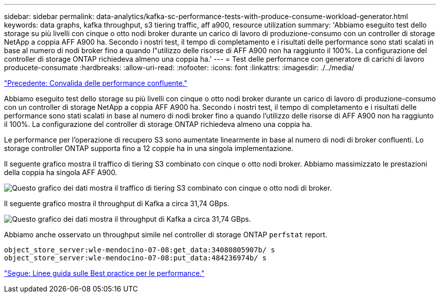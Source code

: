 ---
sidebar: sidebar 
permalink: data-analytics/kafka-sc-performance-tests-with-produce-consume-workload-generator.html 
keywords: data graphs, kafka throughput, s3 tiering traffic, aff a900, resource utilization 
summary: 'Abbiamo eseguito test dello storage su più livelli con cinque o otto nodi broker durante un carico di lavoro di produzione-consumo con un controller di storage NetApp a coppia AFF A900 ha. Secondo i nostri test, il tempo di completamento e i risultati delle performance sono stati scalati in base al numero di nodi broker fino a quando l"utilizzo delle risorse di AFF A900 non ha raggiunto il 100%. La configurazione del controller di storage ONTAP richiedeva almeno una coppia ha.' 
---
= Test delle performance con generatore di carichi di lavoro producete-consumate
:hardbreaks:
:allow-uri-read: 
:nofooter: 
:icons: font
:linkattrs: 
:imagesdir: ./../media/


link:kafka-sc-confluent-performance-validation.html["Precedente: Convalida delle performance confluente."]

[role="lead"]
Abbiamo eseguito test dello storage su più livelli con cinque o otto nodi broker durante un carico di lavoro di produzione-consumo con un controller di storage NetApp a coppia AFF A900 ha. Secondo i nostri test, il tempo di completamento e i risultati delle performance sono stati scalati in base al numero di nodi broker fino a quando l'utilizzo delle risorse di AFF A900 non ha raggiunto il 100%. La configurazione del controller di storage ONTAP richiedeva almeno una coppia ha.

Le performance per l'operazione di recupero S3 sono aumentate linearmente in base al numero di nodi di broker confluenti. Lo storage controller ONTAP supporta fino a 12 coppie ha in una singola implementazione.

Il seguente grafico mostra il traffico di tiering S3 combinato con cinque o otto nodi broker. Abbiamo massimizzato le prestazioni della coppia ha singola AFF A900.

image:kafka-sc-image9.png["Questo grafico dei dati mostra il traffico di tiering S3 combinato con cinque o otto nodi di broker."]

Il seguente grafico mostra il throughput di Kafka a circa 31,74 GBps.

image:kafka-sc-image10.png["Questo grafico dei dati mostra il throughput di Kafka a circa 31,74 GBps."]

Abbiamo anche osservato un throughput simile nel controller di storage ONTAP `perfstat` report.

....
object_store_server:wle-mendocino-07-08:get_data:34080805907b/ s
object_store_server:wle-mendocino-07-08:put_data:484236974b/ s
....
link:kafka-sc-performance-best-practice-guidelines.html["Segue: Linee guida sulle Best practice per le performance."]
